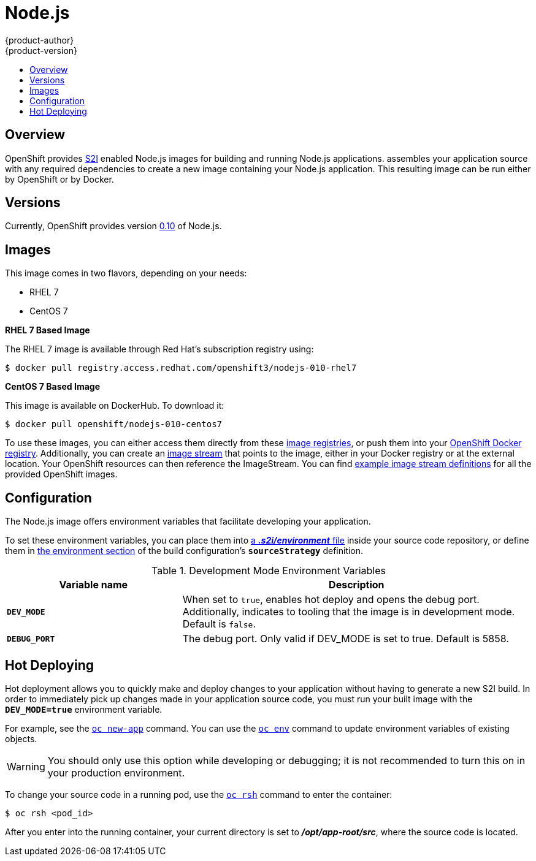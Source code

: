 = Node.js
{product-author}
{product-version}
:data-uri:
:icons:
:experimental:
:toc: macro
:toc-title:

toc::[]

== Overview
OpenShift provides
link:../../architecture/core_concepts/builds_and_image_streams.html#source-build[S2I]
enabled Node.js images for building and running Node.js applications.
ifdef::openshift-origin[]
The https://github.com/openshift/sti-nodejs[Node.js S2I builder image]
endif::openshift-origin[]
ifdef::openshift-enterprise[]
The Node.js S2I builder image
endif::openshift-enterprise[]
assembles your application source with any required dependencies to create a
new image containing your Node.js application. This resulting image can be run
either by OpenShift or by Docker.

== Versions
Currently, OpenShift provides version
https://github.com/openshift/sti-nodejs/tree/master/0.10[0.10] of Node.js.

== Images

This image comes in two flavors, depending on your needs:

* RHEL 7
* CentOS 7

*RHEL 7 Based Image*

The RHEL 7 image is available through Red Hat's subscription registry using:

----
$ docker pull registry.access.redhat.com/openshift3/nodejs-010-rhel7
----

*CentOS 7 Based Image*

This image is available on DockerHub. To download it:

----
$ docker pull openshift/nodejs-010-centos7
----

To use these images, you can either access them directly from these
link:../../architecture/infrastructure_components/image_registry.html[image
registries], or push them into your
link:../../architecture/infrastructure_components/image_registry.html#integrated-openshift-registry[OpenShift Docker
registry]. Additionally, you can create an
link:../../architecture/core_concepts/builds_and_image_streams.html#image-streams[image
stream] that points to the image, either in your Docker registry or at the
external location. Your OpenShift resources can then reference the ImageStream.
You can find
https://github.com/openshift/origin/tree/master/examples/image-streams[example
image stream definitions] for all the provided OpenShift images.

== Configuration
The Node.js image offers environment variables that facilitate developing your application.

To set these environment variables, you can place them into
link:../../dev_guide/builds.html#environment-files[a *_.s2i/environment_* file]
inside your source code repository, or define them in
link:../../dev_guide/builds.html#buildconfig-environment[the environment
section] of the build configuration's `*sourceStrategy*` definition.

.Development Mode Environment Variables
[cols="3a,6a",options="header"]
|===

| Variable name | Description

|`*DEV_MODE*`
|When set to `true`, enables hot deploy and opens the debug port. Additionally, indicates to tooling that the image is in development mode.  Default is `false`.

|`*DEBUG_PORT*`
|The debug port. Only valid if DEV_MODE is set to true. Default is 5858.

|===

== Hot Deploying

Hot deployment allows you to quickly make and deploy changes to your application
without having to generate a new S2I build. In order to immediately pick up
changes made in your application source code, you must run your built image with
the `*DEV_MODE=true*` environment variable.

For example, see the
link:../../dev_guide/new_app.html#specifying-environment-variables[`oc new-app`]
command. You can use the
link:../../dev_guide/environment_variables.html#set-environment-variables[`oc
env`] command to update environment variables of existing objects.

[WARNING]
====
You should only use this option while developing or debugging; it is not
recommended to turn this on in your production environment.
====

To change your source code in a running pod, use the
link:../../cli_reference/basic_cli_operations.html#troubleshooting-and-debugging-cli-operations[`oc
rsh`] command to enter the container:

----
$ oc rsh <pod_id>
----

After you enter into the running container, your current directory is set to
*_/opt/app-root/src_*, where the source code is located.

